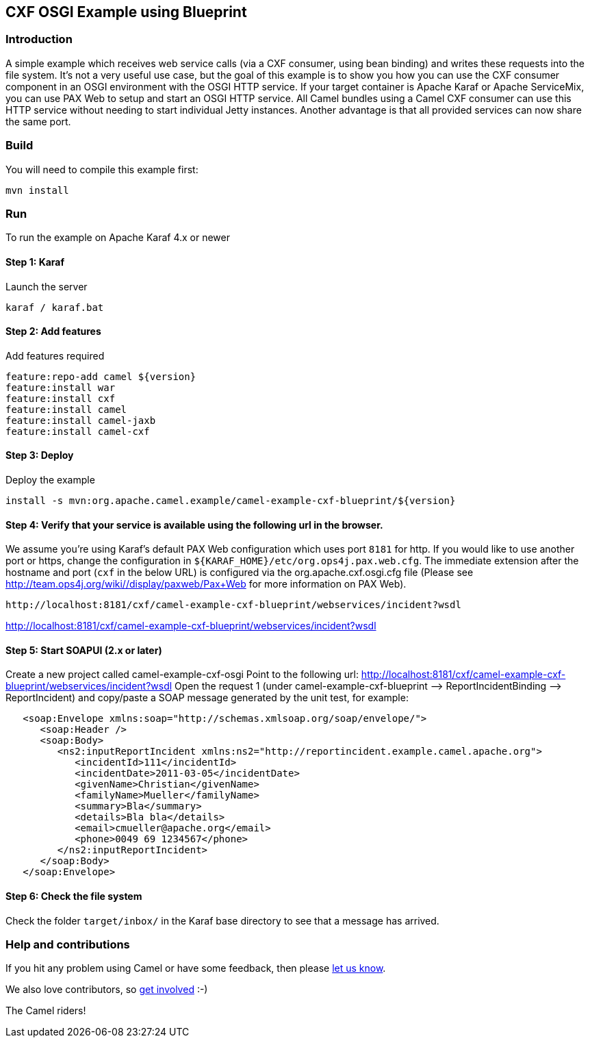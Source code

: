 == CXF OSGI Example using Blueprint

=== Introduction

A simple example which receives web service calls (via a CXF consumer,
using bean binding) and writes these requests into the file system. It's
not a very useful use case, but the goal of this example is to show you
how you can use the CXF consumer component in an OSGI environment with
the OSGI HTTP service. If your target container is Apache Karaf or
Apache ServiceMix, you can use PAX Web to setup and start an OSGI HTTP
service. All Camel bundles using a Camel CXF consumer can use this HTTP
service without needing to start individual Jetty instances. Another
advantage is that all provided services can now share the same port.

=== Build

You will need to compile this example first:

....
mvn install
....

=== Run

To run the example on Apache Karaf 4.x or newer

==== Step 1: Karaf

Launch the server

....
karaf / karaf.bat
....

==== Step 2: Add features

Add features required

....
feature:repo-add camel ${version}
feature:install war
feature:install cxf
feature:install camel
feature:install camel-jaxb
feature:install camel-cxf
....

==== Step 3: Deploy

Deploy the example

....
install -s mvn:org.apache.camel.example/camel-example-cxf-blueprint/${version}
....

==== Step 4: Verify that your service is available using the following url in the browser.

We assume you're using Karaf's default PAX Web configuration which uses
port `8181` for http. If you would like to use another port or https,
change the configuration in `+${KARAF_HOME}/etc/org.ops4j.pax.web.cfg+`.
The immediate extension after the hostname and port (`cxf` in the
below URL) is configured via the org.apache.cxf.osgi.cfg file (Please
see http://team.ops4j.org/wiki//display/paxweb/Pax+Web for more
information on PAX Web).

....
http://localhost:8181/cxf/camel-example-cxf-blueprint/webservices/incident?wsdl
....

http://localhost:8181/cxf/camel-example-cxf-blueprint/webservices/incident?wsdl

==== Step 5: Start SOAPUI (2.x or later)

Create a new project called camel-example-cxf-osgi Point to the
following url:
http://localhost:8181/cxf/camel-example-cxf-blueprint/webservices/incident?wsdl
Open the request 1 (under camel-example-cxf-blueprint –>
ReportIncidentBinding –> ReportIncident) and copy/paste a SOAP message
generated by the unit test, for example:

....
   <soap:Envelope xmlns:soap="http://schemas.xmlsoap.org/soap/envelope/">
      <soap:Header />
      <soap:Body>
         <ns2:inputReportIncident xmlns:ns2="http://reportincident.example.camel.apache.org">
            <incidentId>111</incidentId>
            <incidentDate>2011-03-05</incidentDate>
            <givenName>Christian</givenName>
            <familyName>Mueller</familyName>
            <summary>Bla</summary>
            <details>Bla bla</details>
            <email>cmueller@apache.org</email>
            <phone>0049 69 1234567</phone>
         </ns2:inputReportIncident>
      </soap:Body>
   </soap:Envelope>
....

==== Step 6: Check the file system

Check the folder `target/inbox/` in the Karaf base directory to see
that a message has arrived.

=== Help and contributions

If you hit any problem using Camel or have some feedback, then please
https://camel.apache.org/support.html[let us know].

We also love contributors, so
https://camel.apache.org/contributing.html[get involved] :-)

The Camel riders!
